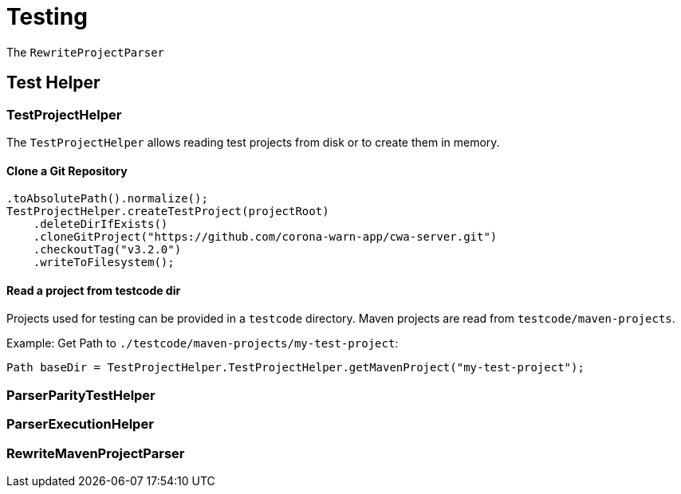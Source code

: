 = Testing

The `RewriteProjectParser`

== Test Helper

=== TestProjectHelper

The `TestProjectHelper` allows reading test projects from disk or to create them in memory.

==== Clone a Git Repository
[source,java]
....

.toAbsolutePath().normalize();
TestProjectHelper.createTestProject(projectRoot)
    .deleteDirIfExists()
    .cloneGitProject("https://github.com/corona-warn-app/cwa-server.git")
    .checkoutTag("v3.2.0")
    .writeToFilesystem();
....

==== Read a project from testcode dir

Projects used for testing can be provided in a `testcode` directory.
Maven projects are read from `testcode/maven-projects`.

Example: Get Path to `./testcode/maven-projects/my-test-project`:
[source, java]
....
Path baseDir = TestProjectHelper.TestProjectHelper.getMavenProject("my-test-project");
....

=== ParserParityTestHelper
=== ParserExecutionHelper
=== RewriteMavenProjectParser
